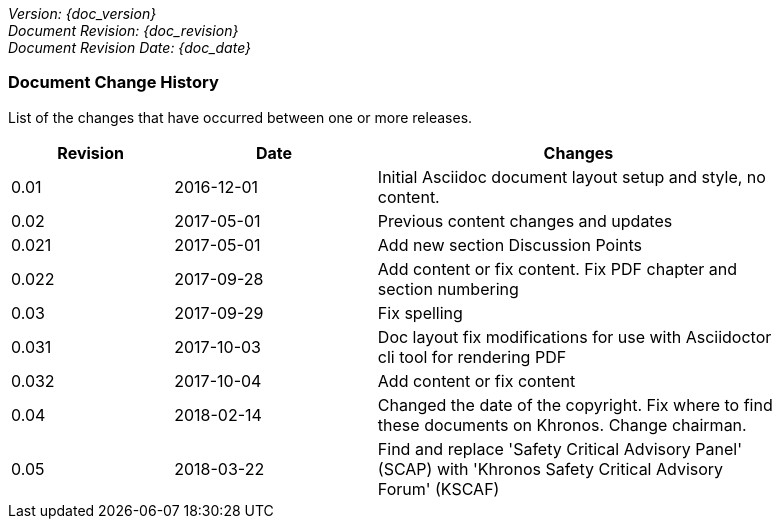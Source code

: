 // (C) Copyright 2014-2018 The Khronos Group Inc. All Rights Reserved.
// Khronos Group Safety Critical API Development SCAP
// document
//
// Text format: asciidoc 8.6.9
// Editor:      Asciidoc Book Editor
//
// Description: Guidelines document change history
//
// Note: Move the {docdate} to the current working revision replacing the previous
//       revision and a hard coded date

:Author: Illya Rudkin (spec editor)
:Author Initials: IOR
:Revision: 0.05

_Version: {doc_version}_  +
_Document Revision: {doc_revision}_ +
_Document Revision Date: {doc_date}_ +

=== Document Change History

List of the changes that have occurred between one or more releases.

[cols="^4,^5,10", width="90%", options="header", frame="topbot"]
|=============================
|Revision | Date                         | Changes
|0.01     | 2016-12-01                   | Initial Asciidoc document layout setup and style, no content.
|0.02     | 2017-05-01                   | Previous content changes and updates
|0.021    | 2017-05-01                   | Add new section Discussion Points
|0.022    | 2017-09-28                   | Add content or fix content. Fix PDF chapter and section numbering
|0.03     | 2017-09-29                   | Fix spelling
|0.031    | 2017-10-03                   | Doc layout fix modifications for use with Asciidoctor cli tool for rendering PDF
|0.032    | 2017-10-04                   | Add content or fix content
|0.04     | 2018-02-14                   | Changed the date of the copyright. Fix where to find these documents on Khronos. Change chairman.
|0.05     | 2018-03-22                   | Find and replace 'Safety Critical Advisory Panel' (SCAP) with 'Khronos Safety Critical Advisory Forum' (KSCAF)
//|x.x      | [red yellow-background]#???# | 
|=============================
